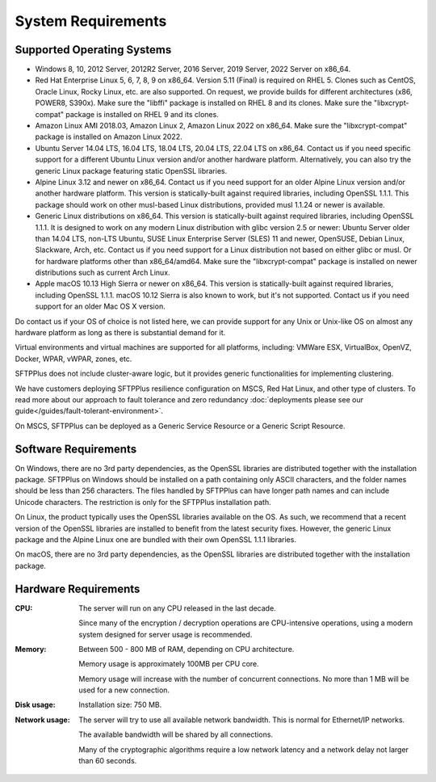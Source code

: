 System Requirements
===================


Supported Operating Systems
---------------------------

* Windows 8, 10, 2012 Server, 2012R2 Server, 2016 Server, 2019 Server,
  2022 Server on x86_64.

* Red Hat Enterprise Linux 5, 6, 7, 8, 9 on x86_64.
  Version 5.11 (Final) is required on RHEL 5.
  Clones such as CentOS, Oracle Linux, Rocky Linux, etc. are also supported.
  On request, we provide builds for different architectures
  (x86, POWER8, S390x).
  Make sure the "libffi" package is installed on RHEL 8 and its clones.
  Make sure the "libxcrypt-compat" package is installed on RHEL 9
  and its clones.

* Amazon Linux AMI 2018.03, Amazon Linux 2, Amazon Linux 2022 on x86_64.
  Make sure the "libxcrypt-compat" package is installed on Amazon Linux 2022.

* Ubuntu Server 14.04 LTS, 16.04 LTS, 18.04 LTS, 20.04 LTS, 22.04 LTS on x86_64.
  Contact us if you need specific support for a different Ubuntu Linux version
  and/or another hardware platform.
  Alternatively, you can also try the generic Linux package
  featuring static OpenSSL libraries.

* Alpine Linux 3.12 and newer on x86_64.
  Contact us if you need support for an older Alpine Linux version
  and/or another hardware platform.
  This version is statically-built against required libraries,
  including OpenSSL 1.1.1.
  This package should work on other musl-based Linux distributions,
  provided musl 1.1.24 or newer is available.

* Generic Linux distributions on x86_64.
  This version is statically-built against required libraries,
  including OpenSSL 1.1.1.
  It is designed to work on any modern Linux distribution with
  glibc version 2.5 or newer:
  Ubuntu Server older than 14.04 LTS, non-LTS Ubuntu,
  SUSE Linux Enterprise Server (SLES) 11 and newer, OpenSUSE,
  Debian Linux, Slackware, Arch, etc.
  Contact us if you need support for a Linux distribution not based on
  either glibc or musl. Or for hardware platforms other than x86_64/amd64.
  Make sure the "libxcrypt-compat" package is installed on newer distributions
  such as current Arch Linux.

* Apple macOS 10.13 High Sierra or newer on x86_64.
  This version is statically-built against required libraries,
  including OpenSSL 1.1.1.
  macOS 10.12 Sierra is also known to work, but it's not supported.
  Contact us if you need support for an older Mac OS X version.

Do contact us if your OS of choice is not listed here, we can provide support
for any Unix or Unix-like OS on almost any hardware platform as long as there
is substantial demand for it.

Virtual environments and virtual machines are supported for all platforms,
including: VMWare ESX, VirtualBox, OpenVZ, Docker, WPAR, vWPAR, zones, etc.

SFTPPlus does not include cluster-aware logic, but
it provides generic functionalities for implementing clustering.

We have customers deploying SFTPPlus resilience configuration on MSCS,
Red Hat Linux, and other type of clusters.
To read more about our approach to fault tolerance and zero redundancy
:doc:`deployments please see our guide</guides/fault-tolerant-environment>`.

On MSCS, SFTPPlus can be deployed as a Generic Service
Resource or a Generic Script Resource.


Software Requirements
---------------------

On Windows, there are no 3rd party dependencies, as the OpenSSL libraries
are distributed together with the installation package.
SFTPPlus on Windows should be installed on a path containing only ASCII characters,
and the folder names should be less than 256 characters.
The files handled by SFTPPlus can have longer path names and can include Unicode characters.
The restriction is only for the SFTPPlus installation path.

On Linux, the product typically uses the OpenSSL libraries available on the OS.
As such, we recommend that a recent version of the OpenSSL libraries
are installed to benefit from the latest security fixes.
However, the generic Linux package and the Alpine Linux one
are bundled with their own OpenSSL 1.1.1 libraries.

On macOS, there are no 3rd party dependencies, as the OpenSSL libraries
are distributed together with the installation package.


Hardware Requirements
---------------------

:CPU:
    The server will run on any CPU released in the last decade.

    Since many of the encryption / decryption operations are CPU-intensive
    operations, using a modern system designed for
    server usage is recommended.

:Memory:
    Between 500 - 800 MB of RAM, depending on CPU architecture.

    Memory usage is approximately 100MB per CPU core.

    Memory usage will increase with the number of concurrent connections.
    No more than 1 MB will be used for a new connection.

:Disk usage:
    Installation size: 750 MB.

:Network usage:
    The server will try to use all available network bandwidth.
    This is normal for Ethernet/IP networks.

    The available bandwidth will be shared by all connections.

    Many of the cryptographic algorithms require a low network latency and
    a network delay not larger than 60 seconds.
